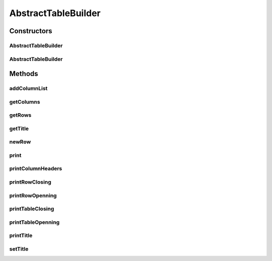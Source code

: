 .. java:import:: java.util ArrayList

.. java:import:: java.util List

.. java:import:: org.cloudbus.cloudsim.util Log

AbstractTableBuilder
====================

.. java:package:: org.cloudsimplus.builders.tables
   :noindex:

.. java:type:: public abstract class AbstractTableBuilder implements TableBuilder

   An abstract base class for implementing table builders.

   :author: Manoel Campos da Silva Filho

Constructors
------------
AbstractTableBuilder
^^^^^^^^^^^^^^^^^^^^

.. java:constructor:: public AbstractTableBuilder()
   :outertype: AbstractTableBuilder

AbstractTableBuilder
^^^^^^^^^^^^^^^^^^^^

.. java:constructor:: public AbstractTableBuilder(String title)
   :outertype: AbstractTableBuilder

   Creates an TableBuilder

   :param title: Title of the table

Methods
-------
addColumnList
^^^^^^^^^^^^^

.. java:method:: @Override public TableBuilder addColumnList(String... columnTitles)
   :outertype: AbstractTableBuilder

getColumns
^^^^^^^^^^

.. java:method:: @Override public List<TableColumn> getColumns()
   :outertype: AbstractTableBuilder

   :return: the list of columns of the table

getRows
^^^^^^^

.. java:method:: protected List<List<Object>> getRows()
   :outertype: AbstractTableBuilder

   :return: The data to be printed, where each row contains a list of data columns.

getTitle
^^^^^^^^

.. java:method:: @Override public String getTitle()
   :outertype: AbstractTableBuilder

newRow
^^^^^^

.. java:method:: @Override public List<Object> newRow()
   :outertype: AbstractTableBuilder

print
^^^^^

.. java:method:: @Override public void print()
   :outertype: AbstractTableBuilder

printColumnHeaders
^^^^^^^^^^^^^^^^^^

.. java:method:: protected void printColumnHeaders()
   :outertype: AbstractTableBuilder

printRowClosing
^^^^^^^^^^^^^^^

.. java:method:: protected abstract void printRowClosing()
   :outertype: AbstractTableBuilder

   Prints the string to close a row.

printRowOpenning
^^^^^^^^^^^^^^^^

.. java:method:: protected abstract void printRowOpenning()
   :outertype: AbstractTableBuilder

   Prints the string that has to precede each printed row.

printTableClosing
^^^^^^^^^^^^^^^^^

.. java:method:: protected abstract void printTableClosing()
   :outertype: AbstractTableBuilder

   Prints the string to close the table.

printTableOpenning
^^^^^^^^^^^^^^^^^^

.. java:method:: protected abstract void printTableOpenning()
   :outertype: AbstractTableBuilder

   Prints the string to open the table.

printTitle
^^^^^^^^^^

.. java:method:: protected abstract void printTitle()
   :outertype: AbstractTableBuilder

   Prints the table title.

setTitle
^^^^^^^^

.. java:method:: @Override public final TableBuilder setTitle(String title)
   :outertype: AbstractTableBuilder

